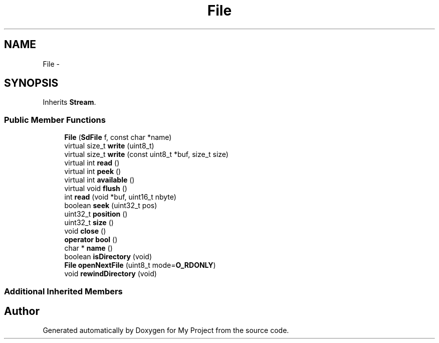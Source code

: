 .TH "File" 3 "Sun Mar 2 2014" "My Project" \" -*- nroff -*-
.ad l
.nh
.SH NAME
File \- 
.SH SYNOPSIS
.br
.PP
.PP
Inherits \fBStream\fP\&.
.SS "Public Member Functions"

.in +1c
.ti -1c
.RI "\fBFile\fP (\fBSdFile\fP f, const char *name)"
.br
.ti -1c
.RI "virtual size_t \fBwrite\fP (uint8_t)"
.br
.ti -1c
.RI "virtual size_t \fBwrite\fP (const uint8_t *buf, size_t size)"
.br
.ti -1c
.RI "virtual int \fBread\fP ()"
.br
.ti -1c
.RI "virtual int \fBpeek\fP ()"
.br
.ti -1c
.RI "virtual int \fBavailable\fP ()"
.br
.ti -1c
.RI "virtual void \fBflush\fP ()"
.br
.ti -1c
.RI "int \fBread\fP (void *buf, uint16_t nbyte)"
.br
.ti -1c
.RI "boolean \fBseek\fP (uint32_t pos)"
.br
.ti -1c
.RI "uint32_t \fBposition\fP ()"
.br
.ti -1c
.RI "uint32_t \fBsize\fP ()"
.br
.ti -1c
.RI "void \fBclose\fP ()"
.br
.ti -1c
.RI "\fBoperator bool\fP ()"
.br
.ti -1c
.RI "char * \fBname\fP ()"
.br
.ti -1c
.RI "boolean \fBisDirectory\fP (void)"
.br
.ti -1c
.RI "\fBFile\fP \fBopenNextFile\fP (uint8_t mode=\fBO_RDONLY\fP)"
.br
.ti -1c
.RI "void \fBrewindDirectory\fP (void)"
.br
.in -1c
.SS "Additional Inherited Members"


.SH "Author"
.PP 
Generated automatically by Doxygen for My Project from the source code\&.
